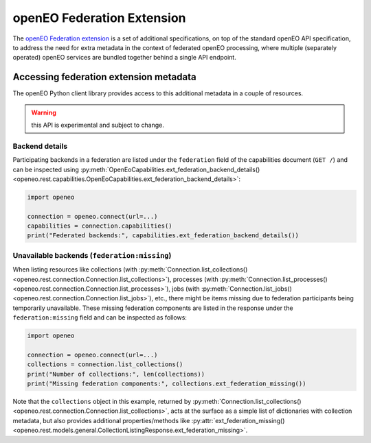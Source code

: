 
.. _federation-extension:

===========================
openEO Federation Extension
===========================


The `openEO Federation extension <https://github.com/Open-EO/openeo-api/tree/master/extensions/federation>`_
is a set of additional specifications,
on top of the standard openEO API specification,
to address the need for extra metadata in the context
of federated openEO processing,
where multiple (separately operated) openEO services are bundled together
behind a single API endpoint.


Accessing federation extension metadata
========================================

The openEO Python client library provides access to this additional metadata
in a couple of resources.

.. versionadded:: 0.38.0
    initial support to access federation extension related metadata.

.. warning:: this API is experimental and subject to change.


Backend details
---------------

Participating backends in a federation are listed under the ``federation`` field
of the capabilities document (``GET /``) and can be inspected
using :py:meth:`OpenEoCapabilities.ext_federation_backend_details() <openeo.rest.capabilities.OpenEoCapabilities.ext_federation_backend_details>`:

.. code-block:: python

    import openeo

    connection = openeo.connect(url=...)
    capabilities = connection.capabilities()
    print("Federated backends:", capabilities.ext_federation_backend_details())


Unavailable backends (``federation:missing``)
----------------------------------------------

When listing resources like
collections (with :py:meth:`Connection.list_collections() <openeo.rest.connection.Connection.list_collections>`),
processes (with :py:meth:`Connection.list_processes() <openeo.rest.connection.Connection.list_processes>`),
jobs (with :py:meth:`Connection.list_jobs() <openeo.rest.connection.Connection.list_jobs>`),
etc.,
there might be items missing due to federation participants being temporarily unavailable.
These missing federation components are listed in the response under the ``federation:missing`` field
and can be inspected as follows:

.. code-block:: python

    import openeo

    connection = openeo.connect(url=...)
    collections = connection.list_collections()
    print("Number of collections:", len(collections))
    print("Missing federation components:", collections.ext_federation_missing())


Note that the ``collections`` object in this example, returned by
:py:meth:`Connection.list_collections() <openeo.rest.connection.Connection.list_collections>`,
acts at the surface as a simple list of dictionaries with collection metadata,
but also provides additional properties/methods like
:py:attr:`ext_federation_missing() <openeo.rest.models.general.CollectionListingResponse.ext_federation_missing>`.
